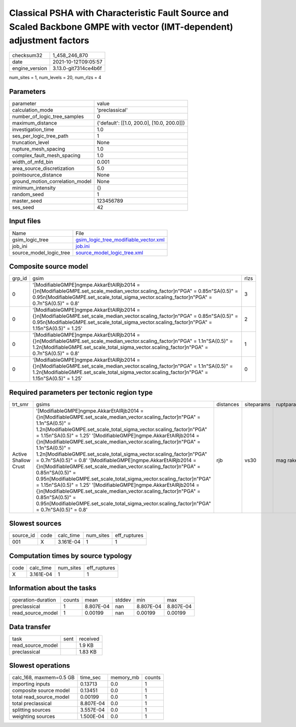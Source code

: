 Classical PSHA with Characteristic Fault Source and Scaled Backbone GMPE with vector (IMT-dependent) adjustment factors
=======================================================================================================================

+----------------+----------------------+
| checksum32     | 1_458_246_870        |
+----------------+----------------------+
| date           | 2021-10-12T09:05:57  |
+----------------+----------------------+
| engine_version | 3.13.0-git7314ce4b6f |
+----------------+----------------------+

num_sites = 1, num_levels = 20, num_rlzs = 4

Parameters
----------
+---------------------------------+--------------------------------------------+
| parameter                       | value                                      |
+---------------------------------+--------------------------------------------+
| calculation_mode                | 'preclassical'                             |
+---------------------------------+--------------------------------------------+
| number_of_logic_tree_samples    | 0                                          |
+---------------------------------+--------------------------------------------+
| maximum_distance                | {'default': [[1.0, 200.0], [10.0, 200.0]]} |
+---------------------------------+--------------------------------------------+
| investigation_time              | 1.0                                        |
+---------------------------------+--------------------------------------------+
| ses_per_logic_tree_path         | 1                                          |
+---------------------------------+--------------------------------------------+
| truncation_level                | None                                       |
+---------------------------------+--------------------------------------------+
| rupture_mesh_spacing            | 1.0                                        |
+---------------------------------+--------------------------------------------+
| complex_fault_mesh_spacing      | 1.0                                        |
+---------------------------------+--------------------------------------------+
| width_of_mfd_bin                | 0.001                                      |
+---------------------------------+--------------------------------------------+
| area_source_discretization      | 5.0                                        |
+---------------------------------+--------------------------------------------+
| pointsource_distance            | None                                       |
+---------------------------------+--------------------------------------------+
| ground_motion_correlation_model | None                                       |
+---------------------------------+--------------------------------------------+
| minimum_intensity               | {}                                         |
+---------------------------------+--------------------------------------------+
| random_seed                     | 1                                          |
+---------------------------------+--------------------------------------------+
| master_seed                     | 123456789                                  |
+---------------------------------+--------------------------------------------+
| ses_seed                        | 42                                         |
+---------------------------------+--------------------------------------------+

Input files
-----------
+-------------------------+----------------------------------------------------------------------------------+
| Name                    | File                                                                             |
+-------------------------+----------------------------------------------------------------------------------+
| gsim_logic_tree         | `gsim_logic_tree_modifiable_vector.xml <gsim_logic_tree_modifiable_vector.xml>`_ |
+-------------------------+----------------------------------------------------------------------------------+
| job_ini                 | `job.ini <job.ini>`_                                                             |
+-------------------------+----------------------------------------------------------------------------------+
| source_model_logic_tree | `source_model_logic_tree.xml <source_model_logic_tree.xml>`_                     |
+-------------------------+----------------------------------------------------------------------------------+

Composite source model
----------------------
+--------+---------------------------------------------------------------------------------------------------------------------------------------------------------------------------------------------------------------------------------------+------+
| grp_id | gsim                                                                                                                                                                                                                                  | rlzs |
+--------+---------------------------------------------------------------------------------------------------------------------------------------------------------------------------------------------------------------------------------------+------+
| 0      | '[ModifiableGMPE]\ngmpe.AkkarEtAlRjb2014 = {}\n[ModifiableGMPE.set_scale_median_vector.scaling_factor]\n"PGA" = 0.85\n"SA(0.5)" = 0.95\n[ModifiableGMPE.set_scale_total_sigma_vector.scaling_factor]\n"PGA" = 0.7\n"SA(0.5)" = 0.8'   | 3    |
+--------+---------------------------------------------------------------------------------------------------------------------------------------------------------------------------------------------------------------------------------------+------+
| 0      | '[ModifiableGMPE]\ngmpe.AkkarEtAlRjb2014 = {}\n[ModifiableGMPE.set_scale_median_vector.scaling_factor]\n"PGA" = 0.85\n"SA(0.5)" = 0.95\n[ModifiableGMPE.set_scale_total_sigma_vector.scaling_factor]\n"PGA" = 1.15\n"SA(0.5)" = 1.25' | 2    |
+--------+---------------------------------------------------------------------------------------------------------------------------------------------------------------------------------------------------------------------------------------+------+
| 0      | '[ModifiableGMPE]\ngmpe.AkkarEtAlRjb2014 = {}\n[ModifiableGMPE.set_scale_median_vector.scaling_factor]\n"PGA" = 1.1\n"SA(0.5)" = 1.2\n[ModifiableGMPE.set_scale_total_sigma_vector.scaling_factor]\n"PGA" = 0.7\n"SA(0.5)" = 0.8'     | 1    |
+--------+---------------------------------------------------------------------------------------------------------------------------------------------------------------------------------------------------------------------------------------+------+
| 0      | '[ModifiableGMPE]\ngmpe.AkkarEtAlRjb2014 = {}\n[ModifiableGMPE.set_scale_median_vector.scaling_factor]\n"PGA" = 1.1\n"SA(0.5)" = 1.2\n[ModifiableGMPE.set_scale_total_sigma_vector.scaling_factor]\n"PGA" = 1.15\n"SA(0.5)" = 1.25'   | 0    |
+--------+---------------------------------------------------------------------------------------------------------------------------------------------------------------------------------------------------------------------------------------+------+

Required parameters per tectonic region type
--------------------------------------------
+----------------------+-------------------------------------------------------------------------------------------------------------------------------------------------------------------------------------------------------------------------------------------------------------------------------------------------------------------------------------------------------------------------------------------------------------------------------------------------------------------------------------------------------------------------------------------------------------------------------------------------------------------------------------------------------------------------------------------------------------------------------------------------------------------------------------------------------------------------------------------------------------------------------------------------------------------------------------------------+-----------+------------+------------+
| trt_smr              | gsims                                                                                                                                                                                                                                                                                                                                                                                                                                                                                                                                                                                                                                                                                                                                                                                                                                                                                                                                           | distances | siteparams | ruptparams |
+----------------------+-------------------------------------------------------------------------------------------------------------------------------------------------------------------------------------------------------------------------------------------------------------------------------------------------------------------------------------------------------------------------------------------------------------------------------------------------------------------------------------------------------------------------------------------------------------------------------------------------------------------------------------------------------------------------------------------------------------------------------------------------------------------------------------------------------------------------------------------------------------------------------------------------------------------------------------------------+-----------+------------+------------+
| Active Shallow Crust | '[ModifiableGMPE]\ngmpe.AkkarEtAlRjb2014 = {}\n[ModifiableGMPE.set_scale_median_vector.scaling_factor]\n"PGA" = 1.1\n"SA(0.5)" = 1.2\n[ModifiableGMPE.set_scale_total_sigma_vector.scaling_factor]\n"PGA" = 1.15\n"SA(0.5)" = 1.25' '[ModifiableGMPE]\ngmpe.AkkarEtAlRjb2014 = {}\n[ModifiableGMPE.set_scale_median_vector.scaling_factor]\n"PGA" = 1.1\n"SA(0.5)" = 1.2\n[ModifiableGMPE.set_scale_total_sigma_vector.scaling_factor]\n"PGA" = 0.7\n"SA(0.5)" = 0.8' '[ModifiableGMPE]\ngmpe.AkkarEtAlRjb2014 = {}\n[ModifiableGMPE.set_scale_median_vector.scaling_factor]\n"PGA" = 0.85\n"SA(0.5)" = 0.95\n[ModifiableGMPE.set_scale_total_sigma_vector.scaling_factor]\n"PGA" = 1.15\n"SA(0.5)" = 1.25' '[ModifiableGMPE]\ngmpe.AkkarEtAlRjb2014 = {}\n[ModifiableGMPE.set_scale_median_vector.scaling_factor]\n"PGA" = 0.85\n"SA(0.5)" = 0.95\n[ModifiableGMPE.set_scale_total_sigma_vector.scaling_factor]\n"PGA" = 0.7\n"SA(0.5)" = 0.8' | rjb       | vs30       | mag rake   |
+----------------------+-------------------------------------------------------------------------------------------------------------------------------------------------------------------------------------------------------------------------------------------------------------------------------------------------------------------------------------------------------------------------------------------------------------------------------------------------------------------------------------------------------------------------------------------------------------------------------------------------------------------------------------------------------------------------------------------------------------------------------------------------------------------------------------------------------------------------------------------------------------------------------------------------------------------------------------------------+-----------+------------+------------+

Slowest sources
---------------
+-----------+------+-----------+-----------+--------------+
| source_id | code | calc_time | num_sites | eff_ruptures |
+-----------+------+-----------+-----------+--------------+
| 001       | X    | 3.161E-04 | 1         | 1            |
+-----------+------+-----------+-----------+--------------+

Computation times by source typology
------------------------------------
+------+-----------+-----------+--------------+
| code | calc_time | num_sites | eff_ruptures |
+------+-----------+-----------+--------------+
| X    | 3.161E-04 | 1         | 1            |
+------+-----------+-----------+--------------+

Information about the tasks
---------------------------
+--------------------+--------+-----------+--------+-----------+-----------+
| operation-duration | counts | mean      | stddev | min       | max       |
+--------------------+--------+-----------+--------+-----------+-----------+
| preclassical       | 1      | 8.807E-04 | nan    | 8.807E-04 | 8.807E-04 |
+--------------------+--------+-----------+--------+-----------+-----------+
| read_source_model  | 1      | 0.00199   | nan    | 0.00199   | 0.00199   |
+--------------------+--------+-----------+--------+-----------+-----------+

Data transfer
-------------
+-------------------+------+----------+
| task              | sent | received |
+-------------------+------+----------+
| read_source_model |      | 1.9 KB   |
+-------------------+------+----------+
| preclassical      |      | 1.83 KB  |
+-------------------+------+----------+

Slowest operations
------------------
+-------------------------+-----------+-----------+--------+
| calc_168, maxmem=0.5 GB | time_sec  | memory_mb | counts |
+-------------------------+-----------+-----------+--------+
| importing inputs        | 0.13713   | 0.0       | 1      |
+-------------------------+-----------+-----------+--------+
| composite source model  | 0.13451   | 0.0       | 1      |
+-------------------------+-----------+-----------+--------+
| total read_source_model | 0.00199   | 0.0       | 1      |
+-------------------------+-----------+-----------+--------+
| total preclassical      | 8.807E-04 | 0.0       | 1      |
+-------------------------+-----------+-----------+--------+
| splitting sources       | 3.557E-04 | 0.0       | 1      |
+-------------------------+-----------+-----------+--------+
| weighting sources       | 1.500E-04 | 0.0       | 1      |
+-------------------------+-----------+-----------+--------+